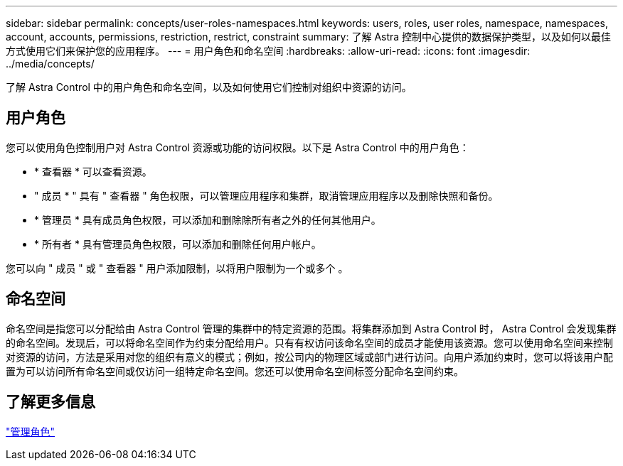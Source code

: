 ---
sidebar: sidebar 
permalink: concepts/user-roles-namespaces.html 
keywords: users, roles, user roles, namespace, namespaces, account, accounts, permissions, restriction, restrict, constraint 
summary: 了解 Astra 控制中心提供的数据保护类型，以及如何以最佳方式使用它们来保护您的应用程序。 
---
= 用户角色和命名空间
:hardbreaks:
:allow-uri-read: 
:icons: font
:imagesdir: ../media/concepts/


了解 Astra Control 中的用户角色和命名空间，以及如何使用它们控制对组织中资源的访问。



== 用户角色

您可以使用角色控制用户对 Astra Control 资源或功能的访问权限。以下是 Astra Control 中的用户角色：

* * 查看器 * 可以查看资源。
* " 成员 * " 具有 " 查看器 " 角色权限，可以管理应用程序和集群，取消管理应用程序以及删除快照和备份。
* * 管理员 * 具有成员角色权限，可以添加和删除除所有者之外的任何其他用户。
* * 所有者 * 具有管理员角色权限，可以添加和删除任何用户帐户。


您可以向 " 成员 " 或 " 查看器 " 用户添加限制，以将用户限制为一个或多个 。



== 命名空间

命名空间是指您可以分配给由 Astra Control 管理的集群中的特定资源的范围。将集群添加到 Astra Control 时， Astra Control 会发现集群的命名空间。发现后，可以将命名空间作为约束分配给用户。只有有权访问该命名空间的成员才能使用该资源。您可以使用命名空间来控制对资源的访问，方法是采用对您的组织有意义的模式；例如，按公司内的物理区域或部门进行访问。向用户添加约束时，您可以将该用户配置为可以访问所有命名空间或仅访问一组特定命名空间。您还可以使用命名空间标签分配命名空间约束。



== 了解更多信息

link:../use/manage-roles.html["管理角色"]
